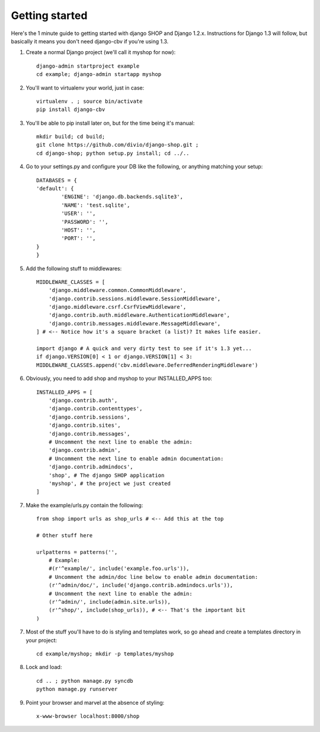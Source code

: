 ================
Getting started
================

Here's the 1 minute guide to getting started with django SHOP and Django 1.2.x. 
Instructions for Django 1.3 will follow, but basically it means you don't need
django-cbv if you're using 1.3.

1. Create a normal Django project (we'll call it myshop for now)::
	
	django-admin startproject example
	cd example; django-admin startapp myshop
	
2. You'll want to virtualenv your world, just in case::
	
	virtualenv . ; source bin/activate
	pip install django-cbv
	
3. You'll be able to pip install later on, but for the time being it's manual::
	
	mkdir build; cd build; 
	git clone https://github.com/divio/django-shop.git ;
	cd django-shop; python setup.py install; cd ../..
	
4. Go to your settings.py and configure your DB like the following, or anything 
   matching your setup::
  
	DATABASES = {
    	'default': {
        	'ENGINE': 'django.db.backends.sqlite3',
        	'NAME': 'test.sqlite',                 
        	'USER': '',                      
        	'PASSWORD': '',                  
        	'HOST': '',                      
        	'PORT': '',           
    	}
	} 



5. Add the following stuff to middlewares::

	MIDDLEWARE_CLASSES = [
	    'django.middleware.common.CommonMiddleware',
	    'django.contrib.sessions.middleware.SessionMiddleware',
	    'django.middleware.csrf.CsrfViewMiddleware',
	    'django.contrib.auth.middleware.AuthenticationMiddleware',
	    'django.contrib.messages.middleware.MessageMiddleware',
	] # <-- Notice how it's a square bracket (a list)? It makes life easier.

	import django # A quick and very dirty test to see if it's 1.3 yet...
	if django.VERSION[0] < 1 or django.VERSION[1] < 3:
    	MIDDLEWARE_CLASSES.append('cbv.middleware.DeferredRenderingMiddleware')
	
6. Obviously, you need to add shop and myshop to your INSTALLED_APPS too::

	INSTALLED_APPS = [
	    'django.contrib.auth',
	    'django.contrib.contenttypes',
	    'django.contrib.sessions',
	    'django.contrib.sites',
	    'django.contrib.messages',
	    # Uncomment the next line to enable the admin:
	    'django.contrib.admin',
	    # Uncomment the next line to enable admin documentation:
	    'django.contrib.admindocs',
	    'shop', # The django SHOP application
	    'myshop', # the project we just created
	]
	
7. Make the example/urls.py contain the following::

	from shop import urls as shop_urls # <-- Add this at the top
	
	# Other stuff here
	
	urlpatterns = patterns('',
	    # Example:
	    #(r'^example/', include('example.foo.urls')),
	    # Uncomment the admin/doc line below to enable admin documentation:
	    (r'^admin/doc/', include('django.contrib.admindocs.urls')),
	    # Uncomment the next line to enable the admin:
	    (r'^admin/', include(admin.site.urls)),
	    (r'^shop/', include(shop_urls)), # <-- That's the important bit
	)
	
7. Most of the stuff you'll have to do is styling and templates work, so go ahead
   and create a templates directory in your project::
   
	cd example/myshop; mkdir -p templates/myshop
	
8. Lock and load::

	cd .. ; python manage.py syncdb
	python manage.py runserver
	
9. Point your browser and marvel at the absence of styling::

	x-www-browser localhost:8000/shop

	
